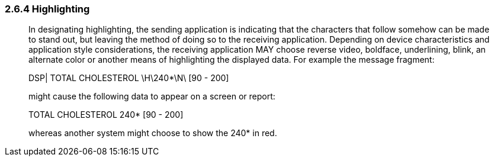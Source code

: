 === 2.6.4 Highlighting

____
In designating highlighting, the sending application is indicating that the characters that follow somehow can be made to stand out, but leaving the method of doing so to the receiving application. Depending on device characteristics and application style considerations, the receiving application MAY choose reverse video, boldface, underlining, blink, an alternate color or another means of highlighting the displayed data. For example the message fragment:

DSP| TOTAL CHOLESTEROL \H\240*\N\ [90 - 200]

might cause the following data to appear on a screen or report:

TOTAL CHOLESTEROL 240* [90 - 200]

whereas another system might choose to show the 240* in red.
____

